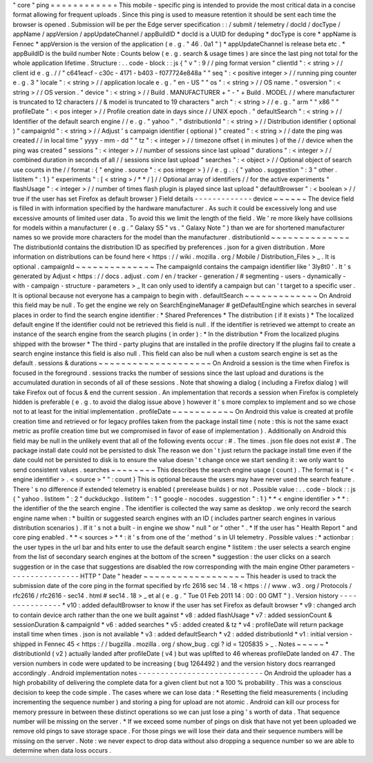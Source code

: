 "
core
"
ping
=
=
=
=
=
=
=
=
=
=
=
=
This
mobile
-
specific
ping
is
intended
to
provide
the
most
critical
data
in
a
concise
format
allowing
for
frequent
uploads
.
Since
this
ping
is
used
to
measure
retention
it
should
be
sent
each
time
the
browser
is
opened
.
Submission
will
be
per
the
Edge
server
specification
:
:
/
submit
/
telemetry
/
docId
/
docType
/
appName
/
appVersion
/
appUpdateChannel
/
appBuildID
*
docId
is
a
UUID
for
deduping
*
docType
is
core
*
appName
is
Fennec
*
appVersion
is
the
version
of
the
application
(
e
.
g
.
"
46
.
0a1
"
)
*
appUpdateChannel
is
release
beta
etc
.
*
appBuildID
is
the
build
number
Note
:
Counts
below
(
e
.
g
.
search
&
usage
times
)
are
since
the
last
ping
not
total
for
the
whole
application
lifetime
.
Structure
:
.
.
code
-
block
:
:
js
{
"
v
"
:
9
/
/
ping
format
version
"
clientId
"
:
<
string
>
/
/
client
id
e
.
g
.
/
/
"
c641eacf
-
c30c
-
4171
-
b403
-
f077724e848a
"
"
seq
"
:
<
positive
integer
>
/
/
running
ping
counter
e
.
g
.
3
"
locale
"
:
<
string
>
/
/
application
locale
e
.
g
.
"
en
-
US
"
"
os
"
:
<
string
>
/
/
OS
name
.
"
osversion
"
:
<
string
>
/
/
OS
version
.
"
device
"
:
<
string
>
/
/
Build
.
MANUFACTURER
+
"
-
"
+
Build
.
MODEL
/
/
where
manufacturer
is
truncated
to
12
characters
/
/
&
model
is
truncated
to
19
characters
"
arch
"
:
<
string
>
/
/
e
.
g
.
"
arm
"
"
x86
"
"
profileDate
"
:
<
pos
integer
>
/
/
Profile
creation
date
in
days
since
/
/
UNIX
epoch
.
"
defaultSearch
"
:
<
string
>
/
/
Identifier
of
the
default
search
engine
/
/
e
.
g
.
"
yahoo
"
.
"
distributionId
"
:
<
string
>
/
/
Distribution
identifier
(
optional
)
"
campaignId
"
:
<
string
>
/
/
Adjust
'
s
campaign
identifier
(
optional
)
"
created
"
:
<
string
>
/
/
date
the
ping
was
created
/
/
in
local
time
"
yyyy
-
mm
-
dd
"
"
tz
"
:
<
integer
>
/
/
timezone
offset
(
in
minutes
)
of
the
/
/
device
when
the
ping
was
created
"
sessions
"
:
<
integer
>
/
/
number
of
sessions
since
last
upload
"
durations
"
:
<
integer
>
/
/
combined
duration
in
seconds
of
all
/
/
sessions
since
last
upload
"
searches
"
:
<
object
>
/
/
Optional
object
of
search
use
counts
in
the
/
/
format
:
{
"
engine
.
source
"
:
<
pos
integer
>
}
/
/
e
.
g
.
:
{
"
yahoo
.
suggestion
"
:
3
"
other
.
listitem
"
:
1
}
"
experiments
"
:
[
<
string
>
/
*
*
/
]
/
/
Optional
array
of
identifiers
/
/
for
the
active
experiments
"
flashUsage
"
:
<
integer
>
/
/
number
of
times
flash
plugin
is
played
since
last
upload
"
defaultBrowser
"
:
<
boolean
>
/
/
true
if
the
user
has
set
Firefox
as
default
browser
}
Field
details
-
-
-
-
-
-
-
-
-
-
-
-
-
device
~
~
~
~
~
~
The
device
field
is
filled
in
with
information
specified
by
the
hardware
manufacturer
.
As
such
it
could
be
excessively
long
and
use
excessive
amounts
of
limited
user
data
.
To
avoid
this
we
limit
the
length
of
the
field
.
We
'
re
more
likely
have
collisions
for
models
within
a
manufacturer
(
e
.
g
.
"
Galaxy
S5
"
vs
.
"
Galaxy
Note
"
)
than
we
are
for
shortened
manufacturer
names
so
we
provide
more
characters
for
the
model
than
the
manufacturer
.
distributionId
~
~
~
~
~
~
~
~
~
~
~
~
~
~
The
distributionId
contains
the
distribution
ID
as
specified
by
preferences
.
json
for
a
given
distribution
.
More
information
on
distributions
can
be
found
here
<
https
:
/
/
wiki
.
mozilla
.
org
/
Mobile
/
Distribution_Files
>
_
.
It
is
optional
.
campaignId
~
~
~
~
~
~
~
~
~
~
~
~
~
~
The
campaignId
contains
the
campaign
identifier
like
'
3ly8t0
'
.
It
'
s
generated
by
Adjust
<
https
:
/
/
docs
.
adjust
.
com
/
en
/
tracker
-
generation
/
#
segmenting
-
users
-
dynamically
-
with
-
campaign
-
structure
-
parameters
>
_
It
can
only
used
to
identify
a
campaign
but
can
'
t
target
to
a
specific
user
.
It
is
optional
because
not
everyone
has
a
campaign
to
begin
with
.
defaultSearch
~
~
~
~
~
~
~
~
~
~
~
~
~
On
Android
this
field
may
be
null
.
To
get
the
engine
we
rely
on
SearchEngineManager
#
getDefaultEngine
which
searches
in
several
places
in
order
to
find
the
search
engine
identifier
:
*
Shared
Preferences
*
The
distribution
(
if
it
exists
)
*
The
localized
default
engine
If
the
identifier
could
not
be
retrieved
this
field
is
null
.
If
the
identifier
is
retrieved
we
attempt
to
create
an
instance
of
the
search
engine
from
the
search
plugins
(
in
order
)
:
*
In
the
distribution
*
From
the
localized
plugins
shipped
with
the
browser
*
The
third
-
party
plugins
that
are
installed
in
the
profile
directory
If
the
plugins
fail
to
create
a
search
engine
instance
this
field
is
also
null
.
This
field
can
also
be
null
when
a
custom
search
engine
is
set
as
the
default
.
sessions
&
durations
~
~
~
~
~
~
~
~
~
~
~
~
~
~
~
~
~
~
~
~
On
Android
a
session
is
the
time
when
Firefox
is
focused
in
the
foreground
.
sessions
tracks
the
number
of
sessions
since
the
last
upload
and
durations
is
the
accumulated
duration
in
seconds
of
all
of
these
sessions
.
Note
that
showing
a
dialog
(
including
a
Firefox
dialog
)
will
take
Firefox
out
of
focus
&
end
the
current
session
.
An
implementation
that
records
a
session
when
Firefox
is
completely
hidden
is
preferable
(
e
.
g
.
to
avoid
the
dialog
issue
above
)
however
it
'
s
more
complex
to
implement
and
so
we
chose
not
to
at
least
for
the
initial
implementation
.
profileDate
~
~
~
~
~
~
~
~
~
~
~
On
Android
this
value
is
created
at
profile
creation
time
and
retrieved
or
for
legacy
profiles
taken
from
the
package
install
time
(
note
:
this
is
not
the
same
exact
metric
as
profile
creation
time
but
we
compromised
in
favor
of
ease
of
implementation
)
.
Additionally
on
Android
this
field
may
be
null
in
the
unlikely
event
that
all
of
the
following
events
occur
:
#
.
The
times
.
json
file
does
not
exist
#
.
The
package
install
date
could
not
be
persisted
to
disk
The
reason
we
don
'
t
just
return
the
package
install
time
even
if
the
date
could
not
be
persisted
to
disk
is
to
ensure
the
value
doesn
'
t
change
once
we
start
sending
it
:
we
only
want
to
send
consistent
values
.
searches
~
~
~
~
~
~
~
~
This
describes
the
search
engine
usage
(
count
)
.
The
format
is
{
"
<
engine
identifier
>
.
<
source
>
"
"
:
count
}
This
is
optional
because
the
users
may
have
never
used
the
search
feature
.
There
'
s
no
difference
if
extended
telemetry
is
enabled
(
prerelease
builds
)
or
not
.
Possible
value
:
.
.
code
-
block
:
:
js
{
"
yahoo
.
listitem
"
:
2
"
duckduckgo
.
listitem
"
:
1
"
google
-
nocodes
.
suggestion
"
:
1
}
*
*
<
engine
identifier
>
*
*
:
the
identifier
of
the
the
search
engine
.
The
identifier
is
collected
the
way
same
as
desktop
.
we
only
record
the
search
engine
name
when
:
*
builtin
or
suggested
search
engines
with
an
ID
(
includes
partner
search
engines
in
various
distribution
scenarios
)
.
If
it
'
s
not
a
built
-
in
engine
we
show
"
null
"
or
"
other
"
.
*
If
the
user
has
"
Health
Report
"
and
core
ping
enabled
.
*
*
<
sources
>
*
*
:
it
'
s
from
one
of
the
'
method
'
s
in
UI
telemetry
.
Possible
values
:
*
actionbar
:
the
user
types
in
the
url
bar
and
hits
enter
to
use
the
default
search
engine
*
listitem
:
the
user
selects
a
search
engine
from
the
list
of
secondary
search
engines
at
the
bottom
of
the
screen
*
suggestion
:
the
user
clicks
on
a
search
suggestion
or
in
the
case
that
suggestions
are
disabled
the
row
corresponding
with
the
main
engine
Other
parameters
-
-
-
-
-
-
-
-
-
-
-
-
-
-
-
-
HTTP
"
Date
"
header
~
~
~
~
~
~
~
~
~
~
~
~
~
~
~
~
~
~
This
header
is
used
to
track
the
submission
date
of
the
core
ping
in
the
format
specified
by
rfc
2616
sec
14
.
18
<
https
:
/
/
www
.
w3
.
org
/
Protocols
/
rfc2616
/
rfc2616
-
sec14
.
html
#
sec14
.
18
>
_
et
al
(
e
.
g
.
"
Tue
01
Feb
2011
14
:
00
:
00
GMT
"
)
.
Version
history
-
-
-
-
-
-
-
-
-
-
-
-
-
-
-
*
v10
:
added
defaultBrowser
to
know
if
the
user
has
set
Firefox
as
default
browser
*
v9
:
changed
arch
to
contain
device
arch
rather
than
the
one
we
built
against
*
v8
:
added
flashUsage
*
v7
:
added
sessionCount
&
sessionDuration
&
campaignId
*
v6
:
added
searches
*
v5
:
added
created
&
tz
*
v4
:
profileDate
will
return
package
install
time
when
times
.
json
is
not
available
*
v3
:
added
defaultSearch
*
v2
:
added
distributionId
*
v1
:
initial
version
-
shipped
in
Fennec
45
<
https
:
/
/
bugzilla
.
mozilla
.
org
/
show_bug
.
cgi
?
id
=
1205835
>
_
.
Notes
~
~
~
~
~
*
distributionId
(
v2
)
actually
landed
after
profileDate
(
v4
)
but
was
uplifted
to
46
whereas
profileDate
landed
on
47
.
The
version
numbers
in
code
were
updated
to
be
increasing
(
bug
1264492
)
and
the
version
history
docs
rearranged
accordingly
.
Android
implementation
notes
-
-
-
-
-
-
-
-
-
-
-
-
-
-
-
-
-
-
-
-
-
-
-
-
-
-
-
-
On
Android
the
uploader
has
a
high
probability
of
delivering
the
complete
data
for
a
given
client
but
not
a
100
%
probability
.
This
was
a
conscious
decision
to
keep
the
code
simple
.
The
cases
where
we
can
lose
data
:
*
Resetting
the
field
measurements
(
including
incrementing
the
sequence
number
)
and
storing
a
ping
for
upload
are
not
atomic
.
Android
can
kill
our
process
for
memory
pressure
in
between
these
distinct
operations
so
we
can
just
lose
a
ping
'
s
worth
of
data
.
That
sequence
number
will
be
missing
on
the
server
.
*
If
we
exceed
some
number
of
pings
on
disk
that
have
not
yet
been
uploaded
we
remove
old
pings
to
save
storage
space
.
For
those
pings
we
will
lose
their
data
and
their
sequence
numbers
will
be
missing
on
the
server
.
Note
:
we
never
expect
to
drop
data
without
also
dropping
a
sequence
number
so
we
are
able
to
determine
when
data
loss
occurs
.
